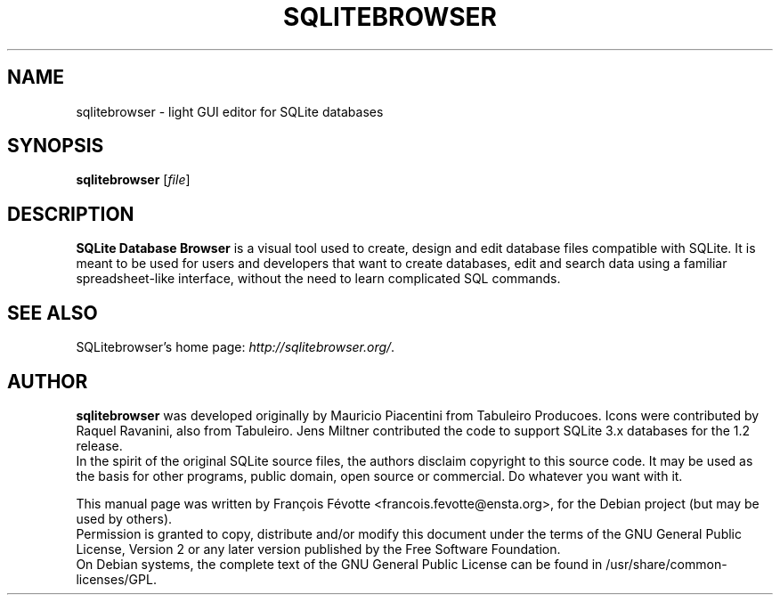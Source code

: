 .\"                                      Hey, EMACS: -*- nroff -*-
.TH SQLITEBROWSER 1 "August  4, 2007"
.SH NAME
sqlitebrowser \- light GUI editor for SQLite databases
.SH SYNOPSIS
.B sqlitebrowser
.RI [ file ]
.SH DESCRIPTION
.B SQLite Database Browser
is a visual tool used to create, design and edit database files compatible with
SQLite. It is meant to be used for users and developers that want to create
databases, edit and search data using a familiar spreadsheet-like interface,
without the need to learn complicated SQL commands.
.SH SEE ALSO
SQLitebrowser's home page:
.IR "http://sqlitebrowser.org/".
.SH AUTHOR
.B sqlitebrowser
was developed originally by Mauricio Piacentini from Tabuleiro Producoes. Icons
were contributed by Raquel Ravanini, also from Tabuleiro. Jens Miltner
contributed the code to support SQLite 3.x databases for the 1.2 release.
.br
In the spirit of the original SQLite source files, the authors disclaim
copyright to this source code. It may be used as the basis for other programs,
public domain, open source or commercial. Do whatever you want with it.
.PP
This manual page was written by Fran\[,c]ois F\['e]votte <francois.fevotte@ensta.org>,
for the Debian project (but may be used by others).
.br
Permission is granted to copy, distribute and/or modify this document under the
terms of the GNU General Public License, Version 2 or any later version
published by the Free Software Foundation.
.br
On Debian systems, the complete text of the GNU General Public License can be
found in /usr/share/common-licenses/GPL.
